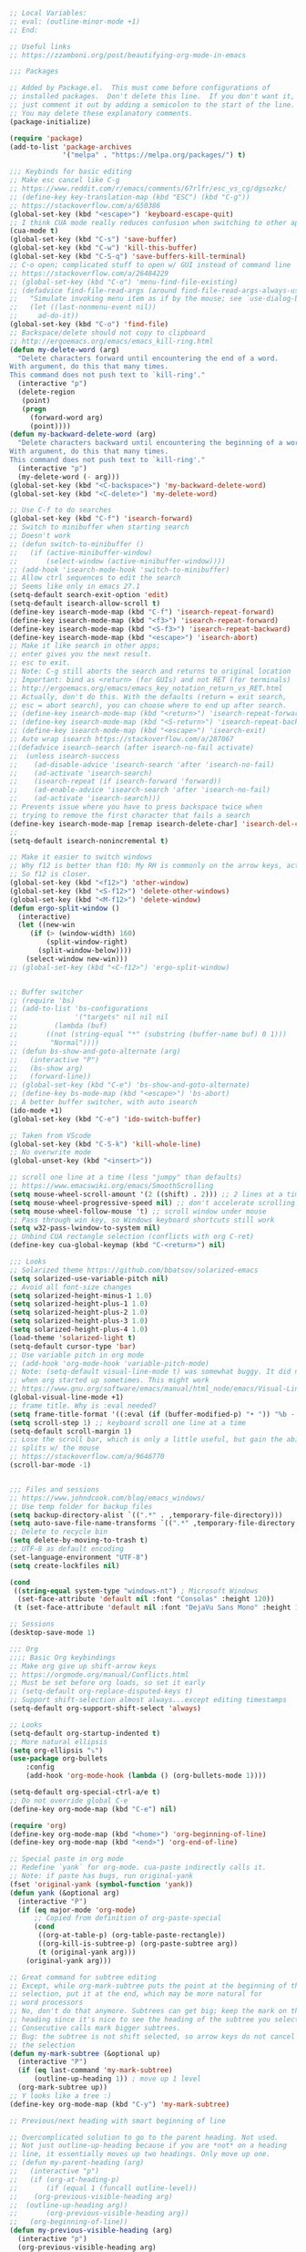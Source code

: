 #+BEGIN_SRC emacs-lisp
;; Local Variables:
;; eval: (outline-minor-mode +1)
;; End:

;; Useful links
;; https://zzamboni.org/post/beautifying-org-mode-in-emacs

;;; Packages

;; Added by Package.el.  This must come before configurations of
;; installed packages.  Don't delete this line.  If you don't want it,
;; just comment it out by adding a semicolon to the start of the line.
;; You may delete these explanatory comments.
(package-initialize)

(require 'package)
(add-to-list 'package-archives
             '("melpa" . "https://melpa.org/packages/") t)

;;; Keybinds for basic editing
;; Make esc cancel like C-g
;; https://www.reddit.com/r/emacs/comments/67rlfr/esc_vs_cg/dgsozkc/
;; (define-key key-translation-map (kbd "ESC") (kbd "C-g"))
;; https://stackoverflow.com/a/650386
(global-set-key (kbd "<escape>") 'keyboard-escape-quit)
;; I think CUA mode really reduces confusion when switching to other apps
(cua-mode t)
(global-set-key (kbd "C-s") 'save-buffer)
(global-set-key (kbd "C-w") 'kill-this-buffer)
(global-set-key (kbd "C-S-q") 'save-buffers-kill-terminal)
;; C-o open; complicated stuff to open w/ GUI instead of command line
;; https://stackoverflow.com/a/26484229
;; (global-set-key (kbd "C-o") 'menu-find-file-existing)
;; (defadvice find-file-read-args (around find-file-read-args-always-use-dialog-box act)
;;   "Simulate invoking menu item as if by the mouse; see `use-dialog-box'."
;;   (let ((last-nonmenu-event nil))
;;     ad-do-it))
(global-set-key (kbd "C-o") 'find-file)
;; Backspace/delete should not copy to clipboard
;; http://ergoemacs.org/emacs/emacs_kill-ring.html
(defun my-delete-word (arg)
  "Delete characters forward until encountering the end of a word.
With argument, do this that many times.
This command does not push text to `kill-ring'."
  (interactive "p")
  (delete-region
   (point)
   (progn
     (forward-word arg)
     (point))))
(defun my-backward-delete-word (arg)
  "Delete characters backward until encountering the beginning of a word.
With argument, do this that many times.
This command does not push text to `kill-ring'."
  (interactive "p")
  (my-delete-word (- arg)))
(global-set-key (kbd "<C-backspace>") 'my-backward-delete-word)
(global-set-key (kbd "<C-delete>") 'my-delete-word)

;; Use C-f to do searches
(global-set-key (kbd "C-f") 'isearch-forward)
;; Switch to minibuffer when starting search
;; Doesn't work
;; (defun switch-to-minibuffer ()
;;   (if (active-minibuffer-window)
;;       (select-window (active-minibuffer-window))))
;; (add-hook 'isearch-mode-hook 'switch-to-minibuffer)
;; Allow ctrl sequences to edit the search
;; Seems like only in emacs 27.1
(setq-default search-exit-option 'edit)
(setq-default isearch-allow-scroll t)
(define-key isearch-mode-map (kbd "C-f") 'isearch-repeat-forward)
(define-key isearch-mode-map (kbd "<f3>") 'isearch-repeat-forward)
(define-key isearch-mode-map (kbd "<S-f3>") 'isearch-repeat-backward)
(define-key isearch-mode-map (kbd "<escape>") 'isearch-abort)
;; Make it like search in other apps;
;; enter gives you the next result.
;; esc to exit.
;; Note: C-g still aborts the search and returns to original location
;; Important: bind as <return> (for GUIs) and not RET (for terminals)
;; http://ergoemacs.org/emacs/emacs_key_notation_return_vs_RET.html
;; Actually, don't do this. With the defaults (return = exit search,
;; esc = abort search), you can choose where to end up after search.
;; (define-key isearch-mode-map (kbd "<return>") 'isearch-repeat-forward)
;; (define-key isearch-mode-map (kbd "<S-return>") 'isearch-repeat-backward)
;; (define-key isearch-mode-map (kbd "<escape>") 'isearch-exit)
;; Auto wrap isearch https://stackoverflow.com/a/287067
;;(defadvice isearch-search (after isearch-no-fail activate)
;;  (unless isearch-success
;;    (ad-disable-advice 'isearch-search 'after 'isearch-no-fail)
;;    (ad-activate 'isearch-search)
;;    (isearch-repeat (if isearch-forward 'forward))
;;    (ad-enable-advice 'isearch-search 'after 'isearch-no-fail)
;;    (ad-activate 'isearch-search)))
;; Prevents issue where you have to press backspace twice when
;; trying to remove the first character that fails a search
(define-key isearch-mode-map [remap isearch-delete-char] 'isearch-del-char)
;;
(setq-default isearch-nonincremental t)

;; Make it easier to switch windows
;; Why f12 is better than f10: My RH is commonly on the arrow keys, actually.
;; So f12 is closer.
(global-set-key (kbd "<f12>") 'other-window)
(global-set-key (kbd "<S-f12>") 'delete-other-windows)
(global-set-key (kbd "<M-f12>") 'delete-window)
(defun ergo-split-window ()
  (interactive)
  (let ((new-win
	 (if (> (window-width) 160)
	     (split-window-right)
	   (split-window-below))))
    (select-window new-win)))
;; (global-set-key (kbd "<C-f12>") 'ergo-split-window)


;; Buffer switcher
;; (require 'bs)
;; (add-to-list 'bs-configurations
;;              '("targets" nil nil nil
;; 	       (lambda (buf)
;; 		 ((not (string-equal "*" (substring (buffer-name buf) 0 1)))
;; 		  "Normal"))))
;; (defun bs-show-and-goto-alternate (arg)
;;   (interactive "P")
;;   (bs-show arg)
;;   (forward-line))
;; (global-set-key (kbd "C-e") 'bs-show-and-goto-alternate)
;; (define-key bs-mode-map (kbd "<escape>") 'bs-abort)
;; A better buffer switcher, with auto isearch
(ido-mode +1)
(global-set-key (kbd "C-e") 'ido-switch-buffer)

;; Taken from VScode
(global-set-key (kbd "C-S-k") 'kill-whole-line)
;; No overwrite mode
(global-unset-key (kbd "<insert>"))

;; scroll one line at a time (less "jumpy" than defaults)
;; https://www.emacswiki.org/emacs/SmoothScrolling
(setq mouse-wheel-scroll-amount '(2 ((shift) . 2))) ;; 2 lines at a time
(setq mouse-wheel-progressive-speed nil) ;; don't accelerate scrolling
(setq mouse-wheel-follow-mouse 't) ;; scroll window under mouse
;; Pass through win key, so Windows keyboard shortcuts still work
(setq w32-pass-lwindow-to-system nil)
;; Unbind CUA rectangle selection (conflicts with org C-ret)
(define-key cua-global-keymap (kbd "C-<return>") nil)

;;; Looks
;; Solarized theme https://github.com/bbatsov/solarized-emacs
(setq solarized-use-variable-pitch nil)
;; Avoid all font-size changes
(setq solarized-height-minus-1 1.0)
(setq solarized-height-plus-1 1.0)
(setq solarized-height-plus-2 1.0)
(setq solarized-height-plus-3 1.0)
(setq solarized-height-plus-4 1.0)
(load-theme 'solarized-light t)
(setq-default cursor-type 'bar) 
;; Use variable pitch in org mode
;; (add-hook 'org-mode-hook 'variable-pitch-mode)
;; Note: (setq-default visual-line-mode t) was somewhat buggy. It did not work
;; when org started up sometimes. This might work
;; https://www.gnu.org/software/emacs/manual/html_node/emacs/Visual-Line-Mode.html
(global-visual-line-mode +1)
;; frame title. Why is :eval needed?
(setq frame-title-format '((:eval (if (buffer-modified-p) "• ")) "%b - Emacs " emacs-version))
(setq scroll-step 1) ;; keyboard scroll one line at a time
(setq-default scroll-margin 1)
;; Lose the scroll bar, which is only a little useful, but gain the ability to resize vertical
;; splits w/ the mouse
;; https://stackoverflow.com/a/9646770
(scroll-bar-mode -1)


;;; Files and sessions
;; https://www.johndcook.com/blog/emacs_windows/
;; Use temp folder for backup files
(setq backup-directory-alist `((".*" . ,temporary-file-directory)))
(setq auto-save-file-name-transforms `((".*" ,temporary-file-directory t)))
;; Delete to recycle bin
(setq delete-by-moving-to-trash t)
;; UTF-8 as default encoding
(set-language-environment "UTF-8")
(setq create-lockfiles nil)

(cond
 ((string-equal system-type "windows-nt") ; Microsoft Windows
  (set-face-attribute 'default nil :font "Consolas" :height 120))
 (t (set-face-attribute 'default nil :font "DejaVu Sans Mono" :height 120)))

;; Sessions
(desktop-save-mode 1)

;;; Org
;;;; Basic Org keybindings
;; Make org give up shift-arrow keys
;; https://orgmode.org/manual/Conflicts.html
;; Must be set before org loads, so set it early
;; (setq-default org-replace-disputed-keys t)
;; Support shift-selection almost always...except editing timestamps
(setq-default org-support-shift-select 'always)

;; Looks
(setq-default org-startup-indented t)
;; More natural ellipsis
(setq org-ellipsis "⤵")
(use-package org-bullets
    :config
    (add-hook 'org-mode-hook (lambda () (org-bullets-mode 1))))

(setq-default org-special-ctrl-a/e t)
;; Do not override global C-e
(define-key org-mode-map (kbd "C-e") nil)

(require 'org)
(define-key org-mode-map (kbd "<home>") 'org-beginning-of-line)
(define-key org-mode-map (kbd "<end>") 'org-end-of-line)

;; Special paste in org mode
;; Redefine `yank` for org-mode. cua-paste indirectly calls it.
;; Note: if paste has bugs, run original-yank
(fset 'original-yank (symbol-function 'yank))
(defun yank (&optional arg)
  (interactive "P")
  (if (eq major-mode 'org-mode)
      ;; Copied from definition of org-paste-special
      (cond
       ((org-at-table-p) (org-table-paste-rectangle))
       ((org-kill-is-subtree-p) (org-paste-subtree arg))
       (t (original-yank arg)))
    (original-yank arg)))

;; Great command for subtree editing
;; Except, while org-mark-subtree puts the point at the beginning of the
;; selection, put it at the end, which may be more natural for
;; word processors
;; No, don't do that anymore. Subtrees can get big; keep the mark on the
;; heading since it's nice to see the heading of the subtree you selected.
;; Consecutive calls mark bigger subtrees.
;; Bug: the subtree is not shift selected, so arrow keys do not cancel
;; the selection
(defun my-mark-subtree (&optional up)
  (interactive "P")
  (if (eq last-command 'my-mark-subtree)
      (outline-up-heading 1)) ; move up 1 level
  (org-mark-subtree up))
;; Y looks like a tree :)
(define-key org-mode-map (kbd "C-y") 'my-mark-subtree)

;; Previous/next heading with smart beginning of line

;; Overcomplicated solution to go to the parent heading. Not used.
;; Not just outline-up-heading because if you are *not* on a heading
;; line, it essentially moves up two headings. Only move up one.
;; (defun my-parent-heading (arg)
;;   (interactive "p")
;;   (if (org-at-heading-p)
;;       (if (equal 1 (funcall outline-level))
;; 	  (org-previous-visible-heading arg)
;; 	(outline-up-heading arg))
;;       (org-previous-visible-heading arg))
;;   (org-beginning-of-line))
(defun my-previous-visible-heading (arg)
  (interactive "p")
  (org-previous-visible-heading arg)
  (org-beginning-of-line))
(define-key org-mode-map (kbd "C-P") 'my-previous-visible-heading)
(defun my-next-visible-heading (arg)
  (interactive "p")
  (org-next-visible-heading arg)
  (org-beginning-of-line))
(define-key org-mode-map (kbd "C-N") 'my-next-visible-heading)

(defun my-backward-heading-same-level (arg)
  (interactive "p")
  (org-backward-heading-same-level arg)
  (org-beginning-of-line))
(define-key org-mode-map (kbd "C-S-P") 'my-backward-heading-same-level)
(defun my-forward-heading-same-level (arg)
  (interactive "p")
  (org-forward-heading-same-level arg)
  (org-beginning-of-line))
(define-key org-mode-map (kbd "C-S-N") 'my-forward-heading-same-level)


;; Previous/next paragraph with smart beginning of line
;; Unbind C-S-up/down so that shift selection can take place.
;; They were org-clock-timestamps-up/down.
;; https://orgmode.org/manual/Clocking-commands.html
;; May be controversial.
(define-key org-mode-map (kbd "<C-S-up>") nil)
(define-key org-mode-map (kbd "<C-S-down>") nil)
(defun my-backward-paragraph ()
  (interactive "^")
  ;; If we're at the smart beginning of line (in front of stars),
  ;; org-backward-paragraph just goes to the actual beginning of line
  ;; (not the previous paragraph). So this is needed.
  (beginning-of-line)
  (org-backward-paragraph)
  ;; When mark is active, we want actual beginning of line, in order to
  ;; select headings.
  (unless mark-active
    (org-beginning-of-line)))
(define-key org-mode-map (kbd "<C-up>") 'my-backward-paragraph)
(defun my-forward-paragraph ()
  (interactive "^")
  (beginning-of-line)
  (org-forward-paragraph)
  (unless mark-active
    (org-beginning-of-line)))
(define-key org-mode-map (kbd "<C-down>") 'my-forward-paragraph)

;; Swap M-left/right and S-M-left/right, so that all the unshifted
;; M-<arrow keys> work on subtrees.
;; May be very controversial.
;; Implementation is hacky here; based on copying the original org functions
;; (e.g. org-metaleft) and swapping out parts.
(defun my-metaleft (&optional _arg)
  "Promote subtree, list item at point or move table column left.

This function runs the hook `org-metaleft-hook' as a first step,
and returns at first non-nil value."
  (interactive "P")
  (cond
   ((run-hook-with-args-until-success 'org-metaleft-hook))
   ((org-at-table-p) (org-call-with-arg 'org-table-move-column 'left))
   ;; Promote subtree
   ((org-at-heading-p) (call-interactively 'org-promote-subtree))
   ;; At an inline task.
   ((org-at-heading-p)
    (call-interactively 'org-inlinetask-promote))
   ;; Promote item subtree
   ((if (not (org-region-active-p)) (org-at-item-p)
      (save-excursion (goto-char (region-beginning))
		      (org-at-item-p)))
    (call-interactively 'org-outdent-item-tree))
   (t (call-interactively 'backward-word))))
(define-key org-mode-map (kbd "<M-left>") 'my-metaleft)

(defun my-shiftmetaleft ()
  "Promote individual item or delete table column."
  (interactive)
  (cond
   ((run-hook-with-args-until-success 'org-shiftmetaleft-hook))
   ((org-at-table-p) (call-interactively 'org-table-delete-column))
   ;; Promote individual heading
   ((org-with-limited-levels
     (or (org-at-heading-p)
	 (and (org-region-active-p)
	      (save-excursion
		(goto-char (region-beginning))
		(org-at-heading-p)))))
    (when (org-check-for-hidden 'headlines) (org-hidden-tree-error))
    (call-interactively 'org-do-promote))
   ;; Promote individual item
   ((or (org-at-item-p)
	(and (org-region-active-p)
	     (save-excursion
	       (goto-char (region-beginning))
	       (org-at-item-p))))
    (when (org-check-for-hidden 'items) (org-hidden-tree-error))
    (call-interactively 'org-outdent-item))
   (t (org-modifier-cursor-error))))
(define-key org-mode-map (kbd "<M-S-left>") 'my-shiftmetaleft)

(defun my-metaright (&optional _arg)
  "Demote subtree, list item at point or move table column right.

In front of a drawer or a block keyword, indent it correctly.

This function runs the hook `org-metaright-hook' as a first step,
and returns at first non-nil value."
  (interactive "P")
  (cond
   ((run-hook-with-args-until-success 'org-metaright-hook))
   ((org-at-table-p) (call-interactively 'org-table-move-column))
   ((org-at-drawer-p) (call-interactively 'org-indent-drawer))
   ((org-at-block-p) (call-interactively 'org-indent-block))
   ;; Demote heading subtree
   ((org-at-heading-p) (call-interactively 'org-demote-subtree))
   ;; At an inline task.
   ((org-at-heading-p)
    (call-interactively 'org-inlinetask-demote))
   ;; Demote item tree
   ((if (not (org-region-active-p)) (org-at-item-p)
      (save-excursion (goto-char (region-beginning))
		      (org-at-item-p)))
    (call-interactively 'org-indent-item-tree))
   (t (call-interactively 'forward-word))))
(define-key org-mode-map (kbd "<M-right>") 'my-metaright)

(defun my-shiftmetaright ()
  "Demote individual heading or insert table column."
  (interactive)
  (cond
   ((run-hook-with-args-until-success 'org-shiftmetaright-hook))
   ((org-at-table-p) (call-interactively 'org-table-insert-column))
   ;; Demote individual heading
   ((org-with-limited-levels
     (or (org-at-heading-p)
	 (and (org-region-active-p)
	      (save-excursion
		(goto-char (region-beginning))
		(org-at-heading-p)))))
    (when (org-check-for-hidden 'headlines) (org-hidden-tree-error))
    (call-interactively 'org-do-demote))
   ;; Demote individual item
   ((or (org-at-item-p)
	(and (org-region-active-p)
	     (save-excursion
	       (goto-char (region-beginning))
	       (org-at-item-p))))
    (when (org-check-for-hidden 'items) (org-hidden-tree-error))
    (call-interactively 'org-indent-item))
   (t (org-modifier-cursor-error))))
(define-key org-mode-map (kbd "<M-S-right>") 'my-shiftmetaright)

;; (setq-default org-agenda-sorting-strategy '(timestamp-up))
;; Numeric priorities. TODO this does not appear to work
;; (setq-default org-priority-highest 1)
;; (setq-default org-priority-lowest 3)
;; (setq-default org-priority-default 2)

;; Todo states
(define-key org-mode-map (kbd "C-t") 'org-todo)
(setq org-todo-keywords '((sequence "TODO(t)" "WAIT(w)" "|" "DONE(d)")))

;; org goto - nice way to move around
(define-key org-mode-map (kbd "C-j") 'org-goto)
;; Make esc exit.
;; Would add this function as advice; but org-goto--set-map seems to be
;; private
;; (defun add-extra-keys-to-org-goto-map ()
;;  (define-key org-goto-map (kbd "<escape>") 'org-goto-quit))
;; (add-function 'org-goto--set-map)
;; And left/right should not exit; that is quite jarring.
;; Actually this is maybe not a good idea.
;; (defun org-goto-left ()
;;   (interactive)
;;   (backward-char))
;; (defun org-goto-right ()
;;   (interactive)
;;   (forward-char))

;; Suggested global keybinds in https://orgmode.org/manual/Activation.html
(global-set-key (kbd "C-c l") 'org-store-link)
(global-set-key (kbd "C-c a") 'org-agenda)
(global-set-key (kbd "C-c c") 'org-capture)
;; https://orgmode.org/worg/org-tutorials/org-column-view-tutorial.html
(setq-default org-columns-default-format "%50ITEM %TODO %1PRIORITY %20TAGS %20DEADLINE %20SCHEDULED")

;;; Agenda
(require 'org-agenda)
(define-key org-agenda-mode-map (kbd "<escape>") 'org-agenda-quit)
(defun org-agenda-cannot-be-saved ()
  (interactive)
  (user-error "Org agenda cannot be saved"))
(define-key org-agenda-mode-map (kbd "C-s") 'org-agenda-cannot-be-saved)
;; http://pragmaticemacs.com/emacs/org-mode-basics-vii-a-todo-list-with-schedules-and-deadlines/
;;warn me of any deadlines in next 7 days
(setq org-deadline-warning-days 7)
;;show me tasks scheduled or due in next fortnight
(setq org-agenda-span (quote fortnight))
;;don't show tasks as scheduled if they are already shown as a deadline
;; (setq org-agenda-skip-scheduled-if-deadline-is-shown t)
;;don't give awarning colour to tasks with impending deadlines
;;if they are scheduled to be done
(setq org-agenda-skip-deadline-prewarning-if-scheduled (quote pre-scheduled))
;;don't show tasks that are scheduled or have deadlines in the
;;normal todo list
;; Then, the global todo list becomes a way to check what todos
;; are not scheduled
(setq org-agenda-todo-ignore-deadlines (quote all))
(setq org-agenda-todo-ignore-scheduled (quote all))


;;; Which key
(which-key-mode 1)

;;; Tabs
(use-package centaur-tabs
  :demand
  :config
  (centaur-tabs-mode t)
  :bind
  ("C-<prior>" . centaur-tabs-backward)
  ("C-<next>" . centaur-tabs-forward))
(setq centaur-tabs-style "bar")
(setq centaur-tabs-height 32)
;; (setq centaur-tabs-set-icons t) ; Unfortunately, icons are very slow on windows...
(setq centaur-tabs-set-bar 'over)
(setq centaur-tabs-cycle-scope 'tabs)
(defun centaur-tabs-buffer-groups ()
 (list
  (cond
   ((string-equal "*" (substring (buffer-name) 0 1)) "Emacs")
   (t "text"))))
;; I never want to switch to the Emacs buffers anyway.
;; This is naive but at least reduces confusion about multiple groups
;; (defun centaur-tabs-buffer-groups () (list "single-group"))
(setq centaur-tabs-set-modified-marker t)
(setq centaur-tabs-modified-marker "●")
;; https://github.com/ema2159/centaur-tabs/blob/master/centaur-tabs-elements.el
(set-face-attribute 'centaur-tabs-selected nil :background "#FDFDFD" :foreground "black")
(set-face-attribute 'centaur-tabs-selected-modified nil :background "#FDFDFD" :foreground "black")
(set-face-attribute 'centaur-tabs-unselected nil :background "#CCCCCC" :foreground "black")
(set-face-attribute 'centaur-tabs-unselected-modified nil :background "#CCCCCC" :foreground "black")

;;; Customize
(setq custom-file "~/.emacs.d/custom.el")
(load custom-file)
#+END_SRC
